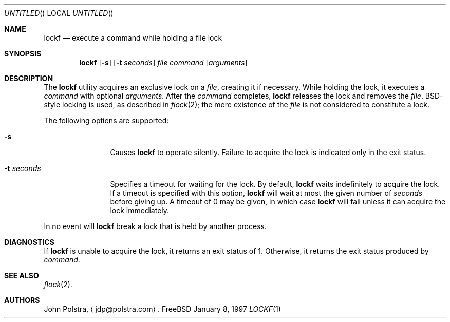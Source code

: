 .\"
.\" Copyright (C) 1997 John D. Polstra.  All rights reserved.
.\"
.\" Redistribution and use in source and binary forms, with or without
.\" modification, are permitted provided that the following conditions
.\" are met:
.\" 1. Redistributions of source code must retain the above copyright
.\"    notice, this list of conditions and the following disclaimer.
.\" 2. Redistributions in binary form must reproduce the above copyright
.\"    notice, this list of conditions and the following disclaimer in the
.\"    documentation and/or other materials provided with the distribution.
.\"
.\" THIS SOFTWARE IS PROVIDED BY JOHN D. POLSTRA AND CONTRIBUTORS ``AS IS'' AND
.\" ANY EXPRESS OR IMPLIED WARRANTIES, INCLUDING, BUT NOT LIMITED TO, THE
.\" IMPLIED WARRANTIES OF MERCHANTABILITY AND FITNESS FOR A PARTICULAR PURPOSE
.\" ARE DISCLAIMED.  IN NO EVENT SHALL JOHN D. POLSTRA OR CONTRIBUTORS BE LIABLE
.\" FOR ANY DIRECT, INDIRECT, INCIDENTAL, SPECIAL, EXEMPLARY, OR CONSEQUENTIAL
.\" DAMAGES (INCLUDING, BUT NOT LIMITED TO, PROCUREMENT OF SUBSTITUTE GOODS
.\" OR SERVICES; LOSS OF USE, DATA, OR PROFITS; OR BUSINESS INTERRUPTION)
.\" HOWEVER CAUSED AND ON ANY THEORY OF LIABILITY, WHETHER IN CONTRACT, STRICT
.\" LIABILITY, OR TORT (INCLUDING NEGLIGENCE OR OTHERWISE) ARISING IN ANY WAY
.\" OUT OF THE USE OF THIS SOFTWARE, EVEN IF ADVISED OF THE POSSIBILITY OF
.\" SUCH DAMAGE.
.\"
.\" $Id$
.\"
.Dd January 8, 1997
.Os FreeBSD
.Dt LOCKF 1
.Sh NAME
.Nm lockf
.Nd execute a command while holding a file lock
.Sh SYNOPSIS
.Nm
.Op Fl s
.Op Fl t Ar seconds
.Ar file
.Ar command
.Op Ar arguments
.Sh DESCRIPTION
The
.Nm
utility acquires an exclusive lock on a
.Ar file ,
creating it if necessary.
While holding the lock, it executes a
.Ar command
with optional
.Ar arguments .
After the
.Ar command
completes,
.Nm
releases the lock and removes the
.Ar file .
BSD-style locking is used, as described in
.Xr flock 2 ;
the mere existence of the 
.Ar file
is not considered to constitute a lock.
.Pp
The following options are supported:
.Bl -tag -width Fl
.It Fl s
Causes
.Nm
to operate silently.
Failure to acquire the lock is indicated only in the exit status.
.It Fl t Ar seconds
Specifies a timeout for waiting for the lock.  By default,
.Nm
waits indefinitely to acquire the lock.
If a timeout is specified with this option,
.Nm
will wait at most the given number of
.Ar seconds
before giving up.  A timeout of 0 may be given, in which case
.Nm
will fail unless it can acquire the lock immediately.
.El
.Pp
In no event will
.Nm
break a lock that is held by another process.
.Sh DIAGNOSTICS
If
.Nm
is unable to acquire the lock, it returns an exit status of 1.
Otherwise, it returns the exit status produced by
.Ar command .
.Sh SEE ALSO
.Xr flock 2 .
.Sh AUTHORS
John Polstra,
.Aq jdp@polstra.com .
